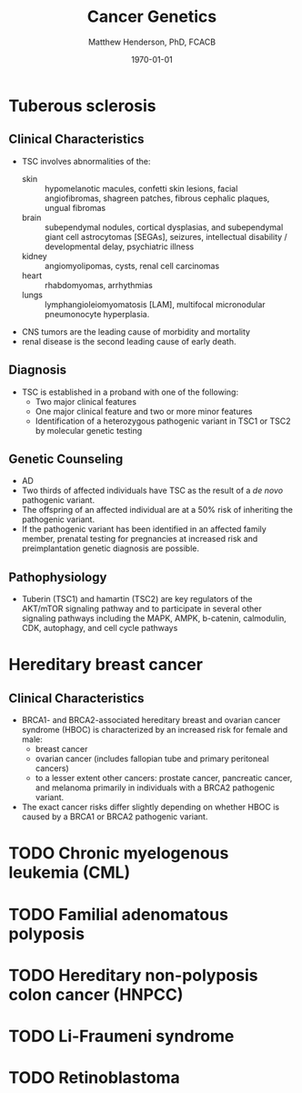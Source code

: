 #+TITLE: Cancer Genetics
#+AUTHOR: Matthew Henderson, PhD, FCACB
#+DATE: \today


* Tuberous sclerosis
** Clinical Characteristics
- TSC involves abnormalities of the:
  - skin :: hypomelanotic macules, confetti skin lesions, facial
            angiofibromas, shagreen patches, fibrous cephalic plaques,
            ungual fibromas
  - brain :: subependymal nodules, cortical dysplasias, and
             subependymal giant cell astrocytomas [SEGAs], seizures,
             intellectual disability / developmental delay,
             psychiatric illness
  - kidney :: angiomyolipomas, cysts, renal cell carcinomas
  - heart :: rhabdomyomas, arrhythmias
  - lungs :: lymphangioleiomyomatosis [LAM], multifocal micronodular
             pneumonocyte hyperplasia.
- CNS tumors are the leading cause of morbidity and mortality
- renal disease is the second leading cause of early death.

** Diagnosis
- TSC is established in a proband with one of the following:
  - Two major clinical features
  - One major clinical feature and two or more minor features
  - Identification of a heterozygous pathogenic variant in TSC1 or
    TSC2 by molecular genetic testing

** Genetic Counseling
- AD
- Two thirds of affected individuals have TSC as the result of a /de novo/ pathogenic variant.
- The offspring of an affected individual are at a 50% risk of inheriting the pathogenic variant.
- If the pathogenic variant has been identified in an affected family
  member, prenatal testing for pregnancies at increased risk and
  preimplantation genetic diagnosis are possible.

** Pathophysiology
- Tuberin (TSC1) and hamartin (TSC2) are key regulators of the
  AKT/mTOR signaling pathway and to participate in several other
  signaling pathways including the MAPK, AMPK, b-catenin, calmodulin,
  CDK, autophagy, and cell cycle pathways
* Hereditary breast cancer
** Clinical Characteristics
- BRCA1- and BRCA2-associated hereditary breast and ovarian cancer
  syndrome (HBOC) is characterized by an increased risk for female and
  male:
  - breast cancer
  - ovarian cancer (includes fallopian tube and primary peritoneal cancers)
  - to a lesser extent other cancers: prostate cancer, pancreatic
    cancer, and melanoma primarily in individuals with a BRCA2
    pathogenic variant.
- The exact cancer risks differ slightly depending on whether HBOC is
  caused by a BRCA1 or BRCA2 pathogenic variant.


* TODO Chronic myelogenous leukemia (CML)
* TODO Familial adenomatous polyposis
* TODO Hereditary non-polyposis colon cancer (HNPCC)
* TODO Li-Fraumeni syndrome
* TODO Retinoblastoma
